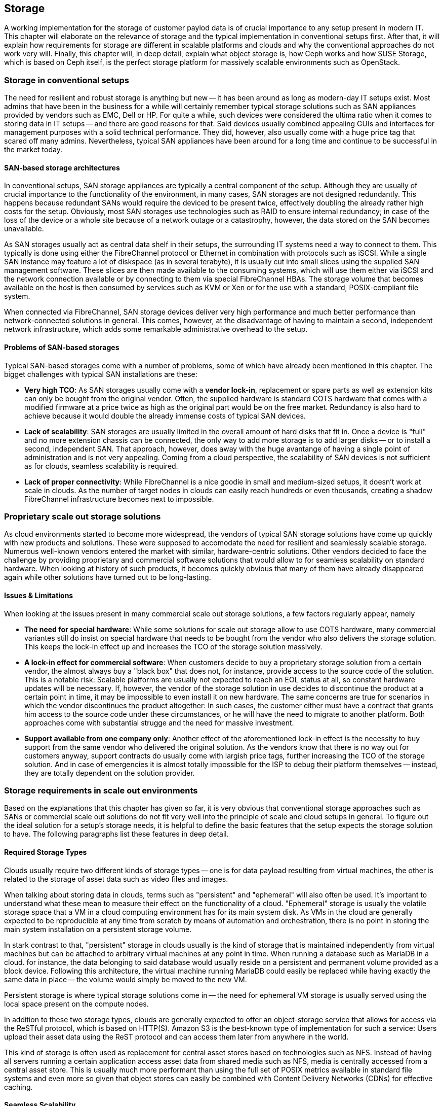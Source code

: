 == Storage

A working implementation for the storage of customer paylod data is of
crucial importance to any setup present in modern IT. This chapter will
elaborate on the relevance of storage and the typical implementation in
conventional setups first. After that, it will explain how requirements
for storage are different in scalable platforms and clouds and why the
conventional approaches do not work very will. Finally, this chapter
will, in deep detail, explain what object storage is, how Ceph works and
how SUSE Storage, which is based on Ceph itself, is the perfect storage
platform for massively scalable environments such as OpenStack.

=== Storage in conventional setups

The need for resilient and robust storage is anything but new -- it has
been around as long as modern-day IT setups exist. Most admins that
have been in the business for a while will certainly remember typical
storage solutions such as SAN appliances provided by vendors such as
EMC, Dell or HP. For quite a while, such devices were considered the
ultima ratio when it comes to storing data in IT setups -- and there are
good reasons for that. Said devices usually combined appealing GUIs and
interfaces for management purposes with a solid technical performance.
They did, however, also usually come with a huge price tag that scared
off many admins. Nevertheless, typical SAN appliances have been around
for a long time and continue to be successful in the market today.

==== SAN-based storage architectures

In conventional setups, SAN storage appliances are typically a central
component of the setup. Although they are usually of crucial importance
to the functionality of the environment, in many cases, SAN storages
are not designed redundantly. This happens because redundant SANs would
require the deviced to be present twice, effectively doubling the
already rather high costs for the setup. Obviously, most SAN storages
use technologies such as RAID to ensure internal redundancy; in case of
the loss of the device or a whole site because of a network outage or a
catastrophy, however, the data stored on the SAN becomes unavailable.

As SAN storages usually act as central data shelf in their setups, the
surrounding IT systems need a way to connect to them. This typically is
done using either the FibreChannel protocol or Ethernet in combination
with protocols such as iSCSI. While a single SAN instance may feature a
lot of diskspace (as in several terabyte), it is usually cut into small
slices using the supplied SAN management software. These slices are then
made available to the consuming systems, which will use them either via
iSCSI and the network connection available or by connecting to them via
special FibreChannel HBAs. The storage volume that becomes available on
the host is then consumed by services such as KVM or Xen or for the use
with a standard, POSIX-compliant file system.

When connected via FibreChannel, SAN storage devices deliver very high
performance and much better performance than network-connected solutions
in general. This comes, however, at the disadvantage of having to
maintain a second, independent network infrastructure, which adds some
remarkable administrative overhead to the setup.

==== Problems of SAN-based storages

Typical SAN-based storages come with a number of problems, some of which
have already been mentioned in this chapter. The bigget challenges with
typical SAN installations are these:

- *Very high TCO*: As SAN storages usually come with a *vendor lock-in*,
  replacement or spare parts as well as extension kits can only be bought
  from the original vendor. Often, the supplied hardware is standard
  COTS hardware that comes with a modified firmware at a price twice as
  high as the original part would be on the free market. Redundancy is
  also hard to achieve because it would double the already immense costs
  of typical SAN devices.

- *Lack of scalability*: SAN storages are usually limited in the overall
  amount of hard disks that fit in. Once a device is "full" and no more
  extension chassis can be connected, the only way to add more storage
  is to add larger disks -- or to install a second, independent SAN.
  That approach, however, does away with the huge avantange of having a
  single point of administration and is not very appealing. Coming from
  a cloud perspective, the scalability of SAN devices is not sufficient
  as for clouds, seamless scalability is required.

- *Lack of proper connectivity*: While FibreChannel is a nice goodie in
  small and medium-sized setups, it doesn't work at scale in clouds. As
  the number of target nodes in clouds can easily reach hundreds or even
  thousands, creating a shadow FibreChannel infrastructure becomes next
  to impossible.

=== Proprietary scale out storage solutions

As cloud environments started to become more widespread, the vendors of
typical SAN storage solutions have come up quickly with new products and
solutions. These were supposed to accomodate the need for resilient and
seamlessly scalable storage. Numerous well-known vendors entered the
market with similar, hardware-centric solutions. Other vendors decided to
face the challenge by providing proprietary and commercial software
solutions that would allow to for seamless scalability on standard
hardware. When looking at history of such products, it becomes quickly
obvious that many of them have already disappeared again while other
solutions have turned out to be long-lasting.

==== Issues & Limitations

When looking at the issues present in many commercial scale out storage
solutions, a few factors regularly appear, namely

- *The need for special hardware*: While some solutions for scale out
  storage allow to use COTS hardware, many commercial variantes still do
  insist on special hardware that needs to be bought from the vendor who
  also delivers the storage solution. This keeps the lock-in effect up
  and increases the TCO of the storage solution massively.

- *A lock-in effect for commercial software*: When customers decide to
  buy a proprietary storage solution from a certain vendor, the almost
  always buy a "black box" that does not, for instance, provide access
  to the source code of the solution. This is a notable risk: Scalable
  platforms are usually not expected to reach an EOL status at all, so
  constant hardware updates will be necessary. If, however, the vendor
  of the storage solution in use decides to discontinue the product at a
  certain point in time, it may be impossible to even install it on new
  hardware. The same concerns are true for scenarios in which the vendor
  discontinues the product altogether: In such cases, the customer
  either must have a contract that grants him access to the source code
  under these circumstances, or he will have the need to migrate to
  another platform. Both approaches come with substantial strugge and
  the need for massive investment.

- *Support available from one company only*: Another effect of the
  aforementioned lock-in effect is the necessity to buy support from the
  same vendor who delivered the original solution. As the vendors know
  that there is no way out for customers anyway, support contracts do
  usually come with largish price tags, further increasing the TCO of
  the storage solution. And in case of emergencies it is almost totally
  impossible for the ISP to debug their platform themselves -- instead,
  they are totally dependent on the solution provider.

=== Storage requirements in scale out environments

Based on the explanations that this chapter has given so far, it is very
obvious that conventional storage approaches such as SANs or commercial
scale out solutions do not fit very well into the principle of scale and
cloud setups in general. To figure out the ideal solution for a setup's
storage needs, it is helpful to define the basic features that the setup
expects the storage solution to have. The following paragraphs list
these features in deep detail.

==== Required Storage Types

Clouds usually require two different kinds of storage types -- one is
for data payload resulting from virtual machines, the other is related
to the storage of asset data such as video files and images.

[[Ephemeral_and_Persistent_Storage]]
When talking about storing data in clouds, terms such as "persistent"
and "ephemeral" will also often be used. It's important to understand
what these mean to measure their effect on the functionality of a cloud.
"Ephemeral" storage is usually the volatile storage space that a VM in a
cloud computing environment has for its main system disk. As VMs in the
cloud are generally expected to be reproducible at any time from scratch
by means of automation and orchestration, there is no point in storing
the main system installation on a persistent storage volume.

In stark contrast to that, "persistent" storage in clouds usually is the
kind of storage that is maintained independently from virtual machines
but can be attached to arbitrary virtual machines at any point in time.
When running a database such as MariaDB in a cloud. for instance, the
data belonging to said database would usually reside on a persistent and
permanent volume provided as a block device. Following this architecture,
the virtual machine running MariaDB could easily be replaced while
having exactly the same data in place -- the volume would simply be moved
to the new VM.

Persistent storage is where typical storage solutions come in -- the
need for ephemeral VM storage is usually served using the local space
present on the compute nodes.

In addition to these two storage types, clouds are generally expected to
offer an object-storage service that allows for access via the ReSTful
protocol, which is based on HTTP(S). Amazon S3 is the best-known type of
implementation for such a service: Users upload their asset data using
the ReST protocol and can access them later from anywhere in the world.

This kind of storage is often used as replacement for central asset
stores based on technologies such as NFS. Instead of having all servers
running a certain application access asset data from shared media such
as NFS, media is centrally accessed from a central asset store. This is
usually much more performant than using the full set of POSIX metrics
available in standard file systems and even more so given that object
stores can easily be combined with Content Delivery Networks (CDNs) for
effective caching.

==== Seamless Scalability

Solutions such as SUSE Cloud allow for indefinite growth and scalability
on the compute side of things -- the storage in the platform is hence
expected to provide the same functionality when it comes to storing data.

==== COTS hardware

If a cloud setup is successful, it will likely be growing even in several
years from now -- no matter whether the own storage is based on Free and
Open Source software or a proprietary product: It will very likely not be
possible to get the same hardware in several years from now that was
bought for the original incarnation of the setup. Hence, the hardware
used for cloud storage must be as generic as possible -- the servers in
use must at least be Intel-based standard machines for which replacements
will be available even several years later. A nice side-effect of using
COTS hardware is, of course, the fact that it is usually much cheaper than
spezialized hardware for proprietary solutions -- and one can also choose
between a variety of many suppliers and even negotiate prices. This also
leads to the possibility to use the same hardware class for compute and
storage servers - in different configurations. 

==== Open Technology

The fate of the data belonging to the own setup should not be only at the
discretion of a commercial provider and a proprietary product. Free and
Open Source software effectively avoids lock-ins and makes it possible to
understand, operate and maintain a platform even if the original inventor
of the solution has lost interest of does not exist anymore. Open
technology in use also helps to keep the costs for support low: Usually,
ISPs will have the choice between a large number of providers offering
support for a certain product. Also, the more widespread a solution is,
the smaller is the probability that it will simply disappear from the
market.

==== Single Point of Administration

Supplying large cloud environments with arbitrary amounts of storage is in
fact not the most complicated task. A very complex task is, however, to
provide a storage solution that has only a single point of administration.
Think of it like this: Having dozens or hundreds of JBOD chassis through
the setup wildly connected to individual servers would actually accomodate
for disk space -- but a setup like that is hard to even imagine in a state
characterized as "maintainable". Hence, a storage solution for a cloud
setup does not only need to provide an arbitrary amount of storage devices
-- it also needs to provide a central and single point of administration.

==== Integration into an existing Cloud

In clouds, large storage setups for scale out data is usually provided as
one logical instance that is then cut into small pieces which are assigned
to services such as VMs. Based on the consumption-based payment model,
users must have the opportunity to create new storage devices and assign
them to their accounts in the cloud at any time and at their discretion.
For this mechanism to work, the storage is expected to provide a proper
interface for the cloud platform to connect to -- both services must, in
fact, be seamlessly integrated to provide a maximum of comfort for every
customer in the setup.

=== The perfect alternative: Object Storage

A new approach to scalable storage for cloud environments was Ceph (or,
as its previous name was, RADOS). Ceph is an object storage and allows
for storage environments to be build spanning across thousands of servers
and millions of individual storage devices, making storages in sizes of
several petabytes a reality. In the following chapter, this document
will explain the basic issue of building seamlessly scalable storages
and how Ceph works around these issues. After a quick Ceph introduction,
this document will focus on how Ceph as part of SUSE Storage and SUSE
Cloud based on OpenStack team-up as the perfect couple for compute needs
and storage needs in large-scale environments.

==== An introduction to Object Storage

All storage devics found in modern-days electrical devics are referred
to as "block storage" devices because they organize internally based on
"blocks". A block is a chunk of data that must be read from the device
completely and written to the device completely in case something goes
wrong. This holds true for expensive flash-based SSDs for servers just
as well as for the average USB memory stick one can buy from the local
consumer hardware dealer of the own preference.

The issue with standard block devices is that they do not provide any
mechanism to write data onto them or to read data from them in any
structured manner. In other words: It would be possible to write down a
certain piece of information into a block on an SSD or a hard disk --
but in order to find read said information later, it would be necessary
to read the device's complete content and then filter for the data that
is being looked for. Obviously, this will not work in everyday's IT as
the performence of this approach is less than optimal.

To work around the shortcommings of block-based storage devices, little
helpers are required -- these are generally referred to as file systems.
A file system's sole responsibility is to add a structure to a storage
device that the fileystem understands well to write down data controlled
onto certain areas of the device -- and read them in the same controlled
manner at a later point in time. Most users will already have dealt with
filesystems: Typical Windows filesystems include NTFS and FAT32 while in
Linux, Ext4 and XFS are very widespread. File systems have continuously
and massively improved over the course of the last 15 years -- and today
count as a very handy utility to make use of storage devices properly.

They do, however, have one big disadvantage: Most file systems assume a
tight bonding between the physical device and the file system on top of
it. That is why scaling out a storage based on block-storage devices is
a huge technical challenge: It is simply not possible to take an already
existing file system, split it into numerous stripes and distribute
these over multiple physical devices (which could, of course, be in a
number of different servers). This would simply corrupt the file systems
and render them unusable.

This is where object-storage solutions come in. Object stores consider
any and all pieces of information stored in them to be binary data --
and binary data can, at any point in time, be split arbitrarily and put
together again later as long as both processes happen in the correct
order. Based on this principle, object stores add an intermediate layer
between the physical storage devices on the one hand and the actual data
on the other -- the object layer. Following this principle, the amount
of storage devices supported in the background is usually only limited
by physical factors such as the available space in a given datacenter.
The logical object-storage layer, in stark contrast, will scale to
almost any size ("almost" as a few limitations actually exist when setups
grow to sizes of several hundreds of millions of disks).

One of the most prominent solutions in terms of object storages is Ceph.
Originally invented by Sage Weil for the American EPA, it has quickly
evolved to a valuable, Open Source storage solution that is backing many
of the largest cloud setups throughout the world.

=== An introduction to Ceph

Ceph is a perfect example for the principle of object storages -- just as
described in the previous paragraph, Ceph will consider any kind of data
uploaded into it a binary object. It will split these objects into many
smaller objects (the default size per object is four megabytes) and then
distribute these objects onto numerous hard disks present in its backend.
To better understand this process, a quick glance at how Ceph works is
necessary. Thanks to its modular design, understanding the basic design
of Ceph is easy, though.

As explained earlier, Ceph was originally planned as a massive storage
platform for the American Environmental Protection Agency EPA. The target
of lead-developer Sage Weil was to create a seamlessly scalable platform
to replace shared storage solutions such as NFS. Originally, Ceph was,
in the first place, planned as a POSIX-compatible file system backed by
an object store. Of course, said object store had its own name: RADOS,
which stands for *Reliable Autonomous Distributed Object Store*. During
its first releases, Ceph was originally using the name RADOS while Ceph
was used for the POSIX-compatible filesystem on top of RADOS. Later, the
object store got renamed to Ceph and the filesystem to CephFS. The name
RADOS, however, will still appear here and there in old documentation or
in the development discussions of Ceph developers.

To understand what RADOS actually means, it helps to start reading the
self-describing name from the back. "Object Store" characterises the
kind of storage that RADOS provides -- it is an object store considering
all uploaded data to be binary objects. Distributed stands for the fact
that RADOS can spread individual binary objects over an almost endless
amount of storage devices in its backend, and the storage devics may
well be distributed across different servers, different firezones in a
datacenter or different physical locations. Autonomous means that RADOS
is taking care of its health and the integrity of the data stored in
it itself -- if, for instance, a storage device fails, Ceph will make
sure that no data loss occurs from this event. Last but not least, the
word "Reliable" points to the fact that RADOS has built-in replication
and redundancy and is also capable to re-enforce replication policies in
case of hardware failures without manual intervention.

==== The Ceph Storage backend

The Ceph object store is built of three different services that together
provide the desired functionality: OSDs, MONs and MDSes.

OSD is the acronym for "Object Storage Device". OSDs are the data silos
in Ceph: Any block device can act as an OSD for the Ceph object storage.
The cool thing about OSDs is that they can appear in almost any scheme
in a platform -- they can be distributed over as many servers as the
admin sees fit in the same room of a datacenter, different rooms or even
onto different datacenters. OSDs are responsible for serving clients who
want to write or read a specific binary object. They also take care of
the internal replication of binary objects -- as soon as an OSD receives
a new binary object, it will automatically copy said object to as many
other OSDs as the replication policy requires. For said replication, it
is a good idea in general to establish a distinct network connection for
all nodes participating in a Ceph cluster. This helps to ensure that the
"normal" management network connection between nodes does not suffer from
congestion due to Ceph traffic.

MON is the acronym for Monitoring Server. In Ceph, MONs act as some kind
of accountant: They maintain lists of all present MON servers, all MDSes
and all OSDs in the cluster and are responsible for distributing these
to all clients (it needs to be said that from the MON perspective, OSDs
and MDSes also are clients). MONs also enforce quota in Ceph clusters:
If a Ceph cluster gets split into two partitions, MONs will ensure that
only the part of the cluster with the majority of MON servers continues
to function. The other partition will cease operations until the cluster
is fully restored. It's hence perferctly valid to consider MONs a very
crucial component of Ceph setups -- they are, however, not involved in
the data exchange between clients and the OSDs (more on how Ceph clients
store data in the cluster will be explained later in this chapter).

MDS stands for "Metadata Server". MDSes are required only for CephFS,
the Ceph-backed filesystem: They supply POSIX-compatible meta data for
clients accessing the filesystem. As CephFS is not typically used when
it comes to large cloud environments, this document will not elaborate
on it further.

Ceph's scalability features result from the fact that at any point in
time, new OSDs, MDSes or MONs may be added to the cluster even during
the normal operations procedures. Thanks to this, Ceph can scale up to
almost no limits.

==== How data storage in Ceph works: CRUSH

Based on the explanations in the previous paragraphs, it's time to look
at how data storage in Ceph works to understand why Ceph is the perfect
solution for scalable storage. Ceph clients (the following paragraph
will elaborate on those) will initially be configured with the adresses
of at least one working MON server in the Ceph setup. Once they have set
up a connection to a working MON successfully, they will receive a
current copy of the MON map and a current copy of the OSD map from said
MON. Starting from now, they will ignore their statical configuration
and receive information on MONs and OSDs from the MON servers in the
list they have just received. This is part of the auto-healing features
of Ceph: Even if the MON server that a client has configured fails, the
client will still know all other valid MON servers as long as it has a
working MON map. For production setups, at least three MONs are required;
it is also better in general to use uneven numbers of MON servers as the
availability of these is mathematically better. The same obviously counts
for OSDs: OSDs in a production setup should be distributed over at least
three distinct hosts. If factors such as fire proctection areas play a
role, they must also be taken into consideration when acquiring hadware
for a new Ceph deployment.

A client that is equipped with a valid MON and a valid OSD map will, as
soon as it is requested to store a certain file in Ceph, split said file
into binary objects first (4 megabytes each if the original file is not
smaller than that). The client then performs a mathematical calculation
based on the so-called CRUSH algorithm. CRUSH is the algorithm at the
heart of Ceph and its main function; it is a so-called "pseudo-random"
hash algorithm that determines which OSDs receive certain binary objects.
The acronym stands for "Controlled Replication Under Scalable Hashing".
"Pseudo-random" is used to describe CRUSH because it will produce random
results as to where individual binary objects need to be put -- but the
result for a certain calculation will always be the same as long as the
overall layout of the cluster does not change (i.e. as long as no OSDs
fail or new OSDs are added).

Once the client has done the CRUSH calculation for a certain binary
object, it will perform the actual upload. The receiving OSDs notices
that a new binary object has arrived and performs the same calculation
using CRUSH to determine where to put the replicas of this object. As
soon as all replicas have been created, the sending client receives a
confirmation for the successful finish of the write operation -- and the
data is safely stored in Ceph.

If a node of a Ceph cluster containing OSDs fails, all other OSDs will
after a very short time notice this as all OSDs are performing regular
health checks for all other OSDs. Once MONs receive enough messages on
a certain OSD (or many OSDs in the case of the outage of a whole server
containing OSDs) having failed, they will mark the OSD as "down" in the
OSD map and force all clients in the cluster to request an update of
their local OSD map copy. After a configurable timeout, the OSD(s) will
be marked "out" and Ceph-internal recovery processes will automatically
start.

Finally, it shall be noted that CRUSH is not a closed mechanism that is
residing at the core of Ceph and cannot be influenced. A configuration
file that is maintained by the MONs exists: the so-called CRUSH map. In
said map, the administrator can influence the CRUSH behaviour, making it
follow certain replication policies with regards to datacenter rooms,
datacenter fire protection areas or even different data centers. Special
tools in SUSE Enterprise Storage make editing the CRUSH map and having
influence on the CRUSH map easy and concise.

==== Ceph frontends: CephFS, RBD

Most front-ends available to Ceph have already been mentioned in the
previous paragraphs. CephFS is the "original" front-end but not a very
commonly used front-end in large-scale and cloud environments. Rather
widespread, however, is the use of Ceph's RBD front-end. RBD stands for
"RADOS Block Device" and describes a way to access a Ceph object store
through a block-device layer.

The Linux kernel itself contains an *rbd* kernel module that connects to
a running Ceph cluster and sets up a local block-device that writes into
Ceph in its backend. Based on the RADOS programming library (*librados*),
there also is a native storage-driver available for Qemu, the emulator
that is usually used with KVM on Linux systems. KVM can hence direcetly
use RBD volumes as backing devics for virtual machines without having to
use the *rbd* kernel driver, which allows for massive performance gain,
which allows for massive performance gains.

==== Ceph frontends: S3 + OpenStack Swift

The third commonly used Ceph-frontend refers to the other type of storage
that clouds are generally expected to provide today: object storage via
a ReSTful protocol. As already explained, Amazon's S3 service is by far
the most widespread service of its kind in the world. OpenStack also has
a solution for storing objects and making them accessible via HTTPs named
OpenStack Swift; out of all OpenStack components, however, Swift is the
one likely to be present in the fewest OpenStack setups. The protocol of
OpenStack Swift is nevertheless very handy and superior to Amazon S3 in
a number of cases. In addition, OpenStack Swift and its protocol also are
official Open Source components while S3 is a proprietary protocol made
available by Amazon.

Now obviously, Ceph is an object store and the idea to store arbitrary
files in Ceph as binary objects perfectly fits into this -- the only piece
missing in the puzzle if access is supposed to happen via S3 or Swift is
a protocol bridge between Ceph and HTTP(S) clients. This is where the
Ceph Object Gateway (also known as RADOS Gateway or RGW) comes in: It is
a translation layer that can communicate with Ceph in its backend and to
clients by using a reverse-engineered version of the S3 protocol or of
OpenStack Swift at the other hand.

Using the Ceph Object Gateway, it actually becomes possible to run a
local "clone" of Amazon S3 in the own datacenter. That way, Ceph can
also provide for the second type of cloud-based data storage perfectly
well. And because Ceph also speaks the OpenStack Swift protocol, there
is no need to rollout Swift as a service, which keeps maintaining the
platform comfortable.

==== Ceph & OpenStack: A perfect couple

Customers looking into building a large-scale cloud environment will in
most cases inevitably also face the question of building resilient and
scalable storage. SUSE Enterprise Storage, which is based on Ceph and
supports features such as Erasure Coding and many more, allows companies
to leverage Ceph's advantages the best possible way. Also, OpenStack and
Ceph are a perfect couple as the both became widespread roughly at the
same time and several features on both solutions were developed for the
other component respectively.

The core component for running, administering and distributing persistent
storage devices in OpenStack is OpenStack Cinder. The RBD backend for
Cinder was one of the very first Cinder backends at all that could be
used in production officially several years ago. Since then, a lot of
development and care has gone into the Cinder, making the RBD backends
even more stable and resilient. Using Ceph as a backend storage for
Cinder to supply virtual machines in OpenStack with persistent volumes
is easy and concise and works reliably.

OpenStack Glance has a working backend for Ceph as well. Glance takes
the responsibility for for storing image data used by newly created VMs
and can easily put these image data into Ceph.

OpenStack Manila provides shared storage for virtual machines in clouds;
CephFS, the POSIX-compatible file system in Ceph, can act as backend for
Manila easily.

And last but not least, Ceph with the Ceph Object Gateway can act as a
drop-in replacement for OpenStack Swift, the ReSTful object storage for
asset data. The Ceph Object Gateway even supports authentication using
the OpenStack Identity component ("Keystone") so that administering the
users allowed to access Ceph's Swift backend happens using the OpenStack
tools.

Long story short: Combining SUSE Enterprise Storage, which is SUSE's
Ceph distribution, and SUSE Cloud, which is SUSE's OpenStack variant,
allows for the creation of a seamlessly scalable computing-platform that
has seamlessly scalable storage attached to its backend. This is a very
powerful, stable and rock-solid solution for large-scale environments.

==== Disaster Recovery & Off-Site Replication

As Ceph clusters can easily reach sizes of several terabytes or petabytes,
topics such as backup, restore and disaster recovery are more complex
than in conventional environments. Backin up a storage device of several
petabytes would obviously require a second storage just as large. Many
ISPs do not want to go that way for financial reasons and instead
offload the responsibility of taking backups of relevant data to their
customers.

And the same goes for Disaster Recovery and Off-Site replication: While
it may be tempting to simply split a Ceph cluster onto multiple sites,
this approach does not turn out a good idea at a second look. In order
to guarantee disaster recovery qualities, CRUSH would need to be ensure
that at least one copy of all objects is always existing on both sites.
That, however. adds the latency between the datacenters as latency to
every write process that happens in the cloud. To work around this issue,
Ceph does support certain Disaster Recovery strategies using replication
on the level of the Ceph Object Gateway.

// vim:set syntax=asciidoc:
